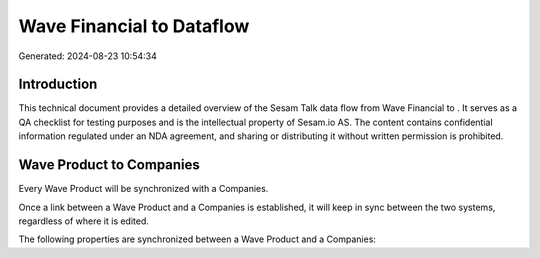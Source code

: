 ===========================
Wave Financial to  Dataflow
===========================

Generated: 2024-08-23 10:54:34

Introduction
------------

This technical document provides a detailed overview of the Sesam Talk data flow from Wave Financial to . It serves as a QA checklist for testing purposes and is the intellectual property of Sesam.io AS. The content contains confidential information regulated under an NDA agreement, and sharing or distributing it without written permission is prohibited.

Wave Product to  Companies
--------------------------
Every Wave Product will be synchronized with a  Companies.

Once a link between a Wave Product and a  Companies is established, it will keep in sync between the two systems, regardless of where it is edited.

The following properties are synchronized between a Wave Product and a  Companies:

.. list-table::
   :header-rows: 1

   * - Wave Product Property
     -  Companies Property
     -  Data Type

